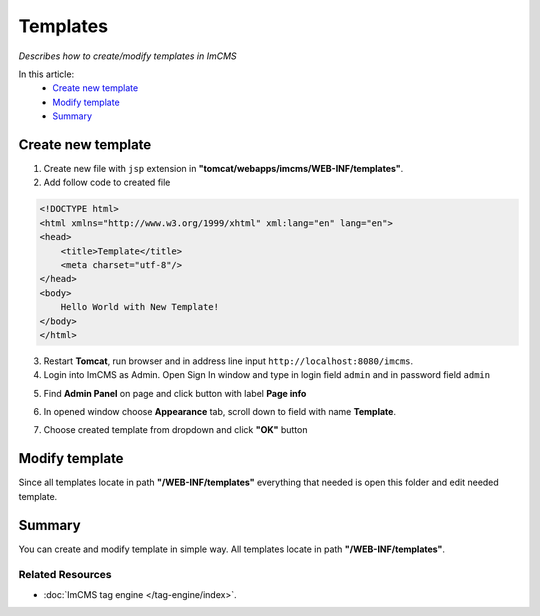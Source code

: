 Templates
=========

*Describes how to create/modify templates in ImCMS*

In this article:
	- `Create new template`_
	- `Modify template`_
	- `Summary`_


Create new template
-------------------

1. Create new file with ``jsp`` extension in **"tomcat/webapps/imcms/WEB-INF/templates"**.

2. Add follow code to created file


.. code-block:: jsp

    <!DOCTYPE html>
    <html xmlns="http://www.w3.org/1999/xhtml" xml:lang="en" lang="en">
    <head>
        <title>Template</title>
        <meta charset="utf-8"/>
    </head>
    <body>
        Hello World with New Template!
    </body>
    </html>
	

3. Restart **Tomcat**, run browser and in address line input ``http://localhost:8080/imcms``.

4. Login into ImCMS as Admin. Open Sign In window and type in login field ``admin`` and in password field ``admin``

.. image:: templates/_static/01-SingIn.png

5. Find **Admin Panel** on page and click button with label **Page info**

.. image:: templates/_static/02-AdminPanel.png

6. In opened window choose **Appearance** tab, scroll down to field with name **Template**.

.. image:: templates/_static/03-PageInfo.png

7. Choose created template from dropdown and click **"OK"** button



Modify template
---------------

Since all templates locate in path **"/WEB-INF/templates"** everything that needed is open this folder and edit needed template.


Summary
-------

You can create and modify template in simple way. All templates locate in path **"/WEB-INF/templates"**. 


Related Resources
^^^^^^^^^^^^^^^^^

- :doc:`ImCMS tag engine </tag-engine/index>`.
